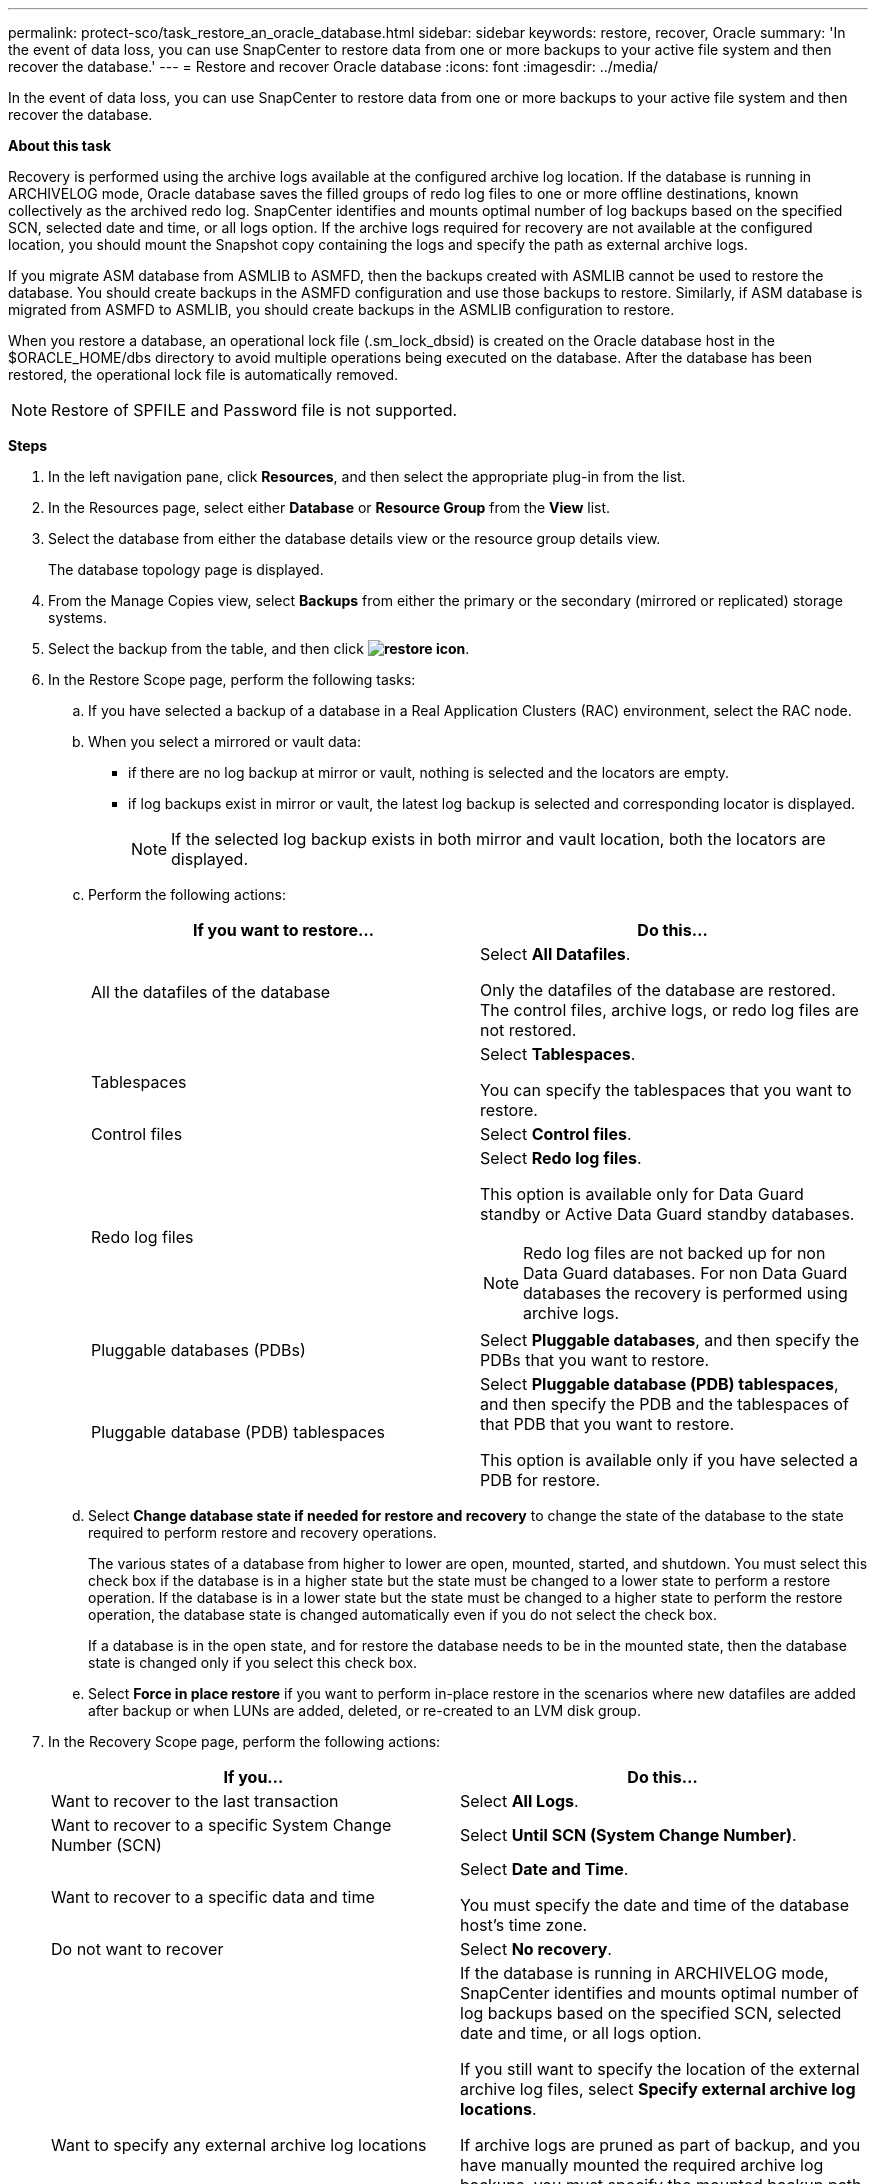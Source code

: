 ---
permalink: protect-sco/task_restore_an_oracle_database.html
sidebar: sidebar
keywords: restore, recover, Oracle
summary: 'In the event of data loss, you can use SnapCenter to restore data from one or more backups to your active file system and then recover the database.'
---
= Restore and recover Oracle database
:icons: font
:imagesdir: ../media/

[.lead]
In the event of data loss, you can use SnapCenter to restore data from one or more backups to your active file system and then recover the database.

*About this task*

Recovery is performed using the archive logs available at the configured archive log location. If the database is running in ARCHIVELOG mode, Oracle database saves the filled groups of redo log files to one or more offline destinations, known collectively as the archived redo log. SnapCenter identifies and mounts optimal number of log backups based on the specified SCN, selected date and time, or all logs option.
If the archive logs required for recovery are not available at the configured location, you should mount the Snapshot copy containing the logs and specify the path as external archive logs.

If you migrate ASM database from ASMLIB to ASMFD, then the backups created with ASMLIB cannot be used to restore the database. You should create backups in the ASMFD configuration and use those backups to restore. Similarly, if ASM database is migrated from ASMFD to ASMLIB, you should create backups in the ASMLIB configuration to restore.

When you restore a database, an operational lock file (.sm_lock_dbsid) is created on the Oracle database host in the $ORACLE_HOME/dbs directory to avoid multiple operations being executed on the database. After the database has been restored, the operational lock file is automatically removed.

NOTE: Restore of SPFILE and Password file is not supported.

*Steps*

. In the left navigation pane, click *Resources*, and then select the appropriate plug-in from the list.
. In the Resources page, select either *Database* or *Resource Group* from the *View* list.
. Select the database from either the database details view or the resource group details view.
+
The database topology page is displayed.

. From the Manage Copies view, select *Backups* from either the primary or the secondary (mirrored or replicated) storage systems.
. Select the backup from the table, and then click *image:../media/restore_icon.gif[restore icon]*.
. In the Restore Scope page, perform the following tasks:
 .. If you have selected a backup of a database in a Real Application Clusters (RAC) environment, select the RAC node.
//Included this for BURT 1376783 for 4.5
 .. When you select a mirrored or vault data:
 * if there are no log backup at mirror or vault, nothing is selected and the locators are empty.
 * if log backups exist in mirror or vault, the latest log backup is selected and corresponding locator is displayed.
+
NOTE: If the selected log backup exists in both mirror and vault location, both the locators are displayed.

 .. Perform the following actions:
+
|===
| If you want to restore... | Do this...

a|
All the datafiles of the database
a|
Select *All Datafiles*.

Only the datafiles of the database are restored. The control files, archive logs, or redo log files are not restored.
a|
Tablespaces
a|
Select *Tablespaces*.

You can specify the tablespaces that you want to restore.
a|
Control files
a|
Select *Control files*.
a|
Redo log files
a|
Select *Redo log files*.

This option is available only for Data Guard standby or Active Data Guard standby databases.

NOTE: Redo log files are not backed up for non Data Guard databases. For non Data Guard databases the recovery is performed using archive logs.

a|
Pluggable databases (PDBs)
a|
Select *Pluggable databases*, and then specify the PDBs that you want to restore.
a|
Pluggable database (PDB) tablespaces
a|
Select *Pluggable database (PDB) tablespaces*, and then specify the PDB and the tablespaces of that PDB that you want to restore.

This option is available only if you have selected a PDB for restore.
|===

 .. Select *Change database state if needed for restore and recovery* to change the state of the database to the state required to perform restore and recovery operations.
+
The various states of a database from higher to lower are open, mounted, started, and shutdown. You must select this check box if the database is in a higher state but the state must be changed to a lower state to perform a restore operation. If the database is in a lower state but the state must be changed to a higher state to perform the restore operation, the database state is changed automatically even if you do not select the check box.
+
If a database is in the open state, and for restore the database needs to be in the mounted state, then the database state is changed only if you select this check box.

 .. Select *Force in place restore* if you want to perform in-place restore in the scenarios where new datafiles are added after backup or when LUNs are added, deleted, or re-created to an LVM disk group.
. In the Recovery Scope page, perform the following actions:
+
|===
| If you... | Do this...

a|
Want to recover to the last transaction
a|
Select *All Logs*.
a|
Want to recover to a specific System Change Number (SCN)
a|
Select *Until SCN (System Change Number)*.
a|
Want to recover to a specific data and time
a|
Select *Date and Time*.

You must specify the date and time of the database host's time zone.
a|
Do not want to recover
a|
Select *No recovery*.
a|
Want to specify any external archive log locations
a|
If the database is running in ARCHIVELOG mode, SnapCenter identifies and mounts optimal number of log backups based on the specified SCN, selected date and time, or all logs option.

If you still want to specify the location of the external archive log files, select *Specify external archive log locations*.

If archive logs are pruned as part of backup, and you have manually mounted the required archive log backups, you must specify the mounted backup path as the external archive log location for recovery.

* http://www.netapp.com/us/media/tr-4591.pdf[NetApp Technical Report 4591: Database Data Protection Backup, Recovery, Replication, and DR^]

* https://kb.netapp.com/Advice_and_Troubleshooting/Data_Protection_and_Security/SnapCenter/ORA-00308%3A_cannot_open_archived_log_ORA_LOG_arch1_123_456789012.arc[Operation fails with ORA-00308 error^]
|===
You cannot perform restore with recovery from secondary backups if archive log volumes are not protected but data volumes are protected. You can restore only by selecting *No recovery*.
+
If you are recovering a RAC database with the open database option selected, only the RAC instance where the recovery operation was initiated is brought back to the open state.
+
NOTE: Recovery is not supported for Data Guard standby and Active Data Guard standby databases.

. In the PreOps page, enter the path and the arguments of the prescript that you want to run before the restore operation.
+
You must store the prescripts either in the _/var/opt/snapcenter/spl/scripts_ path or in any folder inside this path. By default, the _/var/opt/snapcenter/spl/scripts_ path is populated. If you have created any folders inside this path to store the scripts, you must specify those folders in the path.
+
You can also specify the script timeout value. The default value is 60 seconds.
+
SnapCenter allows you to use the predefined environment variables when you execute the prescript and postscript. link:../protect-sco/predefined-environment-variables-prescript-postscript-restore.html[Learn more^]

. In the PostOps page, perform the following steps:
 .. Enter the path and the arguments of the postscript that you want to run after the restore operation.
+
You must store the postscripts either in _/var/opt/snapcenter/spl/scripts_ or in any folder inside this path. By default, the _/var/opt/snapcenter/spl/scripts_ path is populated. If you have created any folders inside this path to store the scripts, you must specify those folders in the path.
+
NOTE: If the restore operation fails, postscripts will not be executed and cleanup activities will be triggered directly.
//Included the above statement for BURT 1433065 in 4.6.

 .. Select the check box if you want to open the database after recovery.
+
After restoring a container database (CDB) with or without control files, or after restoring only CDB control files, if you specify to open the database after recovery, then only the CDB is opened and not the pluggable databases (PDB) in that CDB.
+
In a RAC setup, only the RAC instance that is used for recovery is opened after recovery.
+
NOTE: After restoring a user tablespace with control files, a system tablespace with or without control files, or a PDB with or without control files, only the state of the PDB related to the restore operation is changed to the original state. The state of the other PDBs that were not used for restore are not changed to the original state because the state of those PDBs were not saved. You must manually change the state of the PDBs that were not used for restore.

. In the Notification page, from the *Email preference* drop-down list, select the scenarios in which you want to send the email notifications.
+
You must also specify the sender and receiver email addresses, and the subject of the email. If you want to attach the report of the restore operation performed, you must select *Attach Job Report*.
+
NOTE: For email notification, you must have specified the SMTP server details by using the either the GUI or the PowerShell command Set-SmSmtpServer.

. Review the summary, and then click *Finish*.
. Monitor the operation progress by clicking *Monitor* > *Jobs*.

*For more information*

* https://kb.netapp.com/Advice_and_Troubleshooting/Data_Protection_and_Security/SnapCenter/Oracle_RAC_One_Node_database_is_skipped_for_performing_SnapCenter_operations[Oracle RAC One Node database is skipped for performing SnapCenter operations^]

* https://kb.netapp.com/Advice_and_Troubleshooting/Data_Protection_and_Security/SnapCenter/Failed_to_restore_from_a_secondary_SnapMirror_or_SnapVault_location[Failed to restore from a secondary SnapMirror or SnapVault location^]

* https://kb.netapp.com/Advice_and_Troubleshooting/Data_Protection_and_Security/SnapCenter/Failed_to_restore_when_a_backup_of_an_orphan_incarnation_is_selected[Failed to restore from a backup of an orphan incarnation^]

* https://kb.netapp.com/Advice_and_Troubleshooting/Data_Protection_and_Security/SnapCenter/What_are_the_customizable_parameters_for_backup_restore_and_clone_operations_on_AIX_systems[Customizable parameters for backup, restore and clone operations on AIX systems^]
